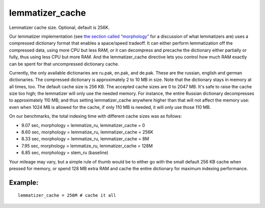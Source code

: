 lemmatizer\_cache
~~~~~~~~~~~~~~~~~

Lemmatizer cache size. Optional, default is 256K.

Our lemmatizer implementation (see `the section called
“morphology” <../../index_configuration_options/morphology.md>`__ for a
discussion of what lemmatizers are) uses a compressed dictionary format
that enables a space/speed tradeoff. It can either perform lemmatization
off the compressed data, using more CPU but less RAM, or it can
decompress and precache the dictionary either partially or fully, thus
using less CPU but more RAM. And the lemmatizer\_cache directive lets
you control how much RAM exactly can be spent for that uncompressed
dictionary cache.

Currently, the only available dictionaries are ru.pak, en.pak, and
de.pak. These are the russian, english and german dictionaries. The
compressed dictionary is approximately 2 to 10 MB in size. Note that the
dictionary stays in memory at all times, too. The default cache size is
256 KB. The accepted cache sizes are 0 to 2047 MB. It's safe to raise
the cache size too high; the lemmatizer will only use the needed memory.
For instance, the entire Russian dictionary decompresses to
approximately 110 MB; and thus setting lemmatizer\_cache anywhere higher
than that will not affect the memory use: even when 1024 MB is allowed
for the cache, if only 110 MB is needed, it will only use those 110 MB.

On our benchmarks, the total indexing time with different cache sizes
was as follows:

-  9.07 sec, morphology = lemmatize\_ru, lemmatizer\_cache = 0
-  8.60 sec, morphology = lemmatize\_ru, lemmatizer\_cache = 256K
-  8.33 sec, morphology = lemmatize\_ru, lemmatizer\_cache = 8M
-  7.95 sec, morphology = lemmatize\_ru, lemmatizer\_cache = 128M
-  6.85 sec, morphology = stem\_ru (baseline)

Your mileage may vary, but a simple rule of thumb would be to either go
with the small default 256 KB cache when pressed for memory, or spend
128 MB extra RAM and cache the entire dictionary for maximum indexing
performance.

Example:
^^^^^^^^

::


    lemmatizer_cache = 256M # cache it all

